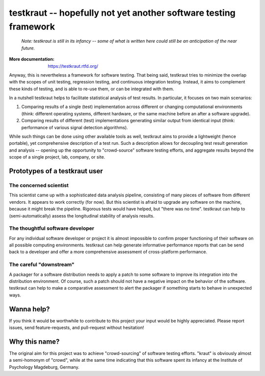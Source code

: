 testkraut -- hopefully not yet another software testing framework
=================================================================

  *Note: testkraut is still in its infancy -- some of what is written here could still
  be an anticipation of the near future.*

:More documentation: https://testkraut.rtfd.org/

Anyway, this is nevertheless a framework for software testing. That being said,
testkraut tries to minimize the overlap with the scopes of unit testing,
regression testing, and continuous integration testing. Instead, it aims to
complement these kinds of testing, and is able to re-use them, or can be
integrated with them.

In a nutshell testkraut helps to facilitate statistical analysis of test
results. In particular, it focuses on two main scenarios:

1. Comparing results of a single (test) implementation across different
   or changing computational environments (think: different operating systems,
   different hardware, or the same machine before an after a software upgrade).

2. Comparing results of different (test) implementations generating similar
   output from identical input (think: performance of various signal detection
   algorithms).

While such things can be done using other available tools as well, testkraut
aims to provide a lightweight (hence portable), yet comprehensive description
of a test run. Such a description allows for decoupling test result generation
and analysis -- opening up the opportunity to "crowd-source" software testing
efforts, and aggregate results beyond the scope of a single project, lab,
company, or site.

Prototypes of a testkraut user
------------------------------

The concerned scientist
~~~~~~~~~~~~~~~~~~~~~~~

This scientist came up with a sophisticated data analysis pipeline, consisting
of many pieces of software from different vendors. It appears to work correctly
(for now). But this scientist is afraid to upgrade any software on the machine,
because it might break the pipeline. Rigorous tests would have helped, but
"there was no time". testkraut can help to (semi-automatically) assess the
longitudinal stability of analysis results.

The thoughtful software developer
~~~~~~~~~~~~~~~~~~~~~~~~~~~~~~~~~

For any individual software developer or project it is almost impossible to
confirm proper functioning of their software on all possible computing
environments. testkraut can help generate informative performance reports that
can be send back to a developer and offer a more comprehensive assessment
of cross-platform performance.

The careful "downstream"
~~~~~~~~~~~~~~~~~~~~~~~~

A packager for a software distribution needs to apply a patch to some software
to improve its integration into the distribution environment. Of course, such a
patch should not have a negative impact on the behavior of the software.
testkraut can help to make a comparative assessment to alert the packager if
something starts to behave in unexpected ways.

Wanna help?
-----------

If you think it would be worthwhile to contribute to this project your
input would be highly appreciated. Please report issues, send feature-requests,
and pull-request without hesitation!

Why this name?
--------------

The original aim for this project was to achieve "crowd-sourcing" of software
testing efforts. "kraut" is obviously almost a semi-homonym of "crowd", while
at the same time indicating that this software spent its infancy at the
Institute of Psychology Magdeburg, Germany.
